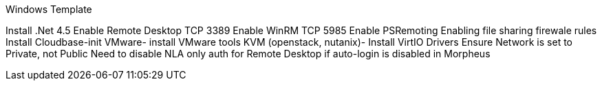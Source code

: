 Windows Template

Install .Net 4.5
Enable Remote Desktop TCP 3389
Enable WinRM TCP 5985
Enable PSRemoting
Enabling file sharing firewale rules
Install Cloudbase-init
VMware- install VMware tools
KVM (openstack, nutanix)- Install VirtIO Drivers
Ensure Network is set to Private, not Public
Need to disable NLA only auth for Remote Desktop if auto-login is disabled in Morpheus
